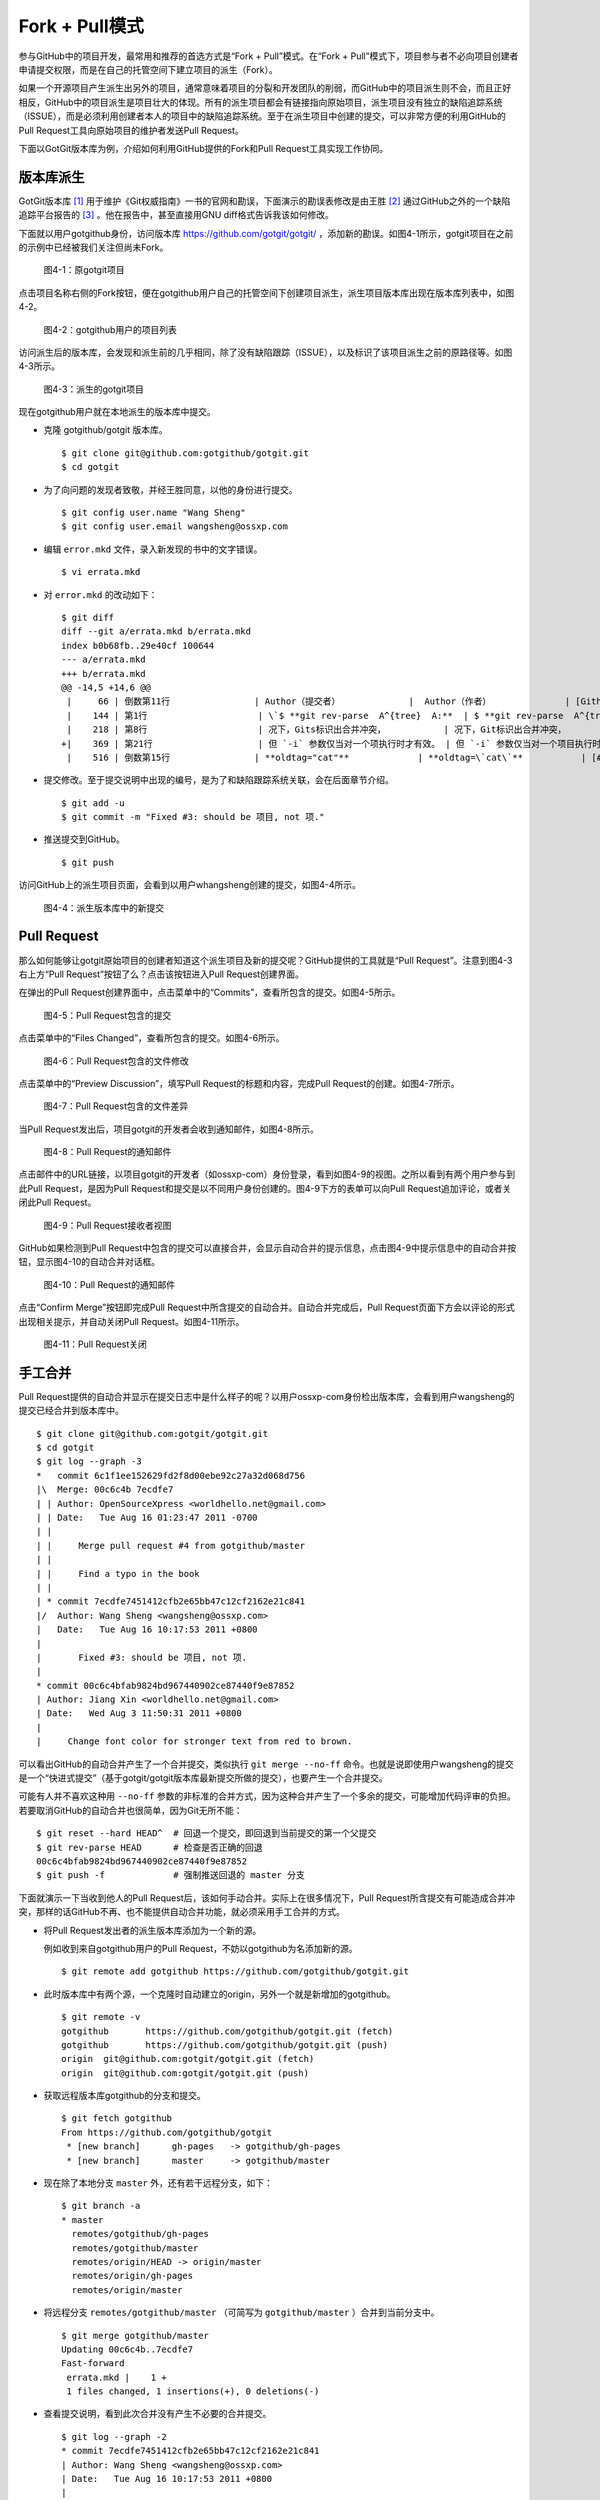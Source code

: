 Fork + Pull模式
====================

参与GitHub中的项目开发，最常用和推荐的首选方式是“Fork + Pull”模式。在“Fork + Pull”模式下，项目参与者不必向项目创建者申请提交权限，而是在自己的托管空间下建立项目的派生（Fork）。

如果一个开源项目产生派生出另外的项目，通常意味着项目的分裂和开发团队的削弱，而GitHub中的项目派生则不会，而且正好相反，GitHub中的项目派生是项目壮大的体现。所有的派生项目都会有链接指向原始项目，派生项目没有独立的缺陷追踪系统（ISSUE），而是必须利用创建者本人的项目中的缺陷追踪系统。至于在派生项目中创建的提交，可以非常方便的利用GitHub的Pull Request工具向原始项目的维护者发送Pull Request。

下面以GotGit版本库为例，介绍如何利用GitHub提供的Fork和Pull Request工具实现工作协同。

版本库派生
------------------

GotGit版本库 [#]_ 用于维护《Git权威指南》一书的官网和勘误，下面演示的勘误表修改是由王胜 [#]_
通过GitHub之外的一个缺陷追踪平台报告的 [#]_ 。他在报告中，甚至直接用GNU diff格式告诉我该如何修改。

下面就以用户gotgithub身份，访问版本库 https://github.com/gotgit/gotgit/ ，添加新的勘误。如图4-1所示，gotgit项目在之前的示例中已经被我们关注但尚未Fork。

.. figure:: /images/work-with-others/gotgit-repo.png
   :scale: 100

   图4-1：原gotgit项目

点击项目名称右侧的Fork按钮，便在gotgithub用户自己的托管空间下创建项目派生，派生项目版本库出现在版本库列表中，如图4-2。

.. figure:: /images/work-with-others/gotgit-in-repo-list.png
   :scale: 100

   图4-2：gotgithub用户的项目列表

访问派生后的版本库，会发现和派生前的几乎相同，除了没有缺陷跟踪（ISSUE），以及标识了该项目派生之前的原路径等。如图4-3所示。

.. figure:: /images/work-with-others/gotgit-repo-forked.png
   :scale: 100

   图4-3：派生的gotgit项目

现在gotgithub用户就在本地派生的版本库中提交。

* 克隆 gotgithub/gotgit 版本库。

  ::

    $ git clone git@github.com:gotgithub/gotgit.git
    $ cd gotgit

* 为了向问题的发现者致敬，并经王胜同意，以他的身份进行提交。

  ::

    $ git config user.name "Wang Sheng"
    $ git config user.email wangsheng@ossxp.com

* 编辑 ``error.mkd`` 文件，录入新发现的书中的文字错误。

  ::

    $ vi errata.mkd

* 对 ``error.mkd`` 的改动如下：

  ::

    $ git diff
    diff --git a/errata.mkd b/errata.mkd
    index b0b68fb..29e40cf 100644
    --- a/errata.mkd
    +++ b/errata.mkd
    @@ -14,5 +14,6 @@
     |     66 | 倒数第11行                | Author（提交者）             |  Author（作者）              | [Github#2](http://github.com/gotgit/gotgit/issues/2)    |
     |    144 | 第1行                     | \`$ **git rev-parse  A^{tree}  A:**  | $ **git rev-parse  A^{tree}  A:**              | [#153](http://redmine.ossxp.com/redmine/issues/153)  |
     |    218 | 第8行                     | 况下，Gits标识出合并冲突，           | 况下，Git标识出合并冲突，                      | [#159](http://redmine.ossxp.com/redmine/issues/159)  |
    +|    369 | 第21行                    | 但 `-i` 参数仅当对一个项执行时才有效。 | 但 `-i` 参数仅当对一个项目执行时才有效。     | [Github#3](http://github.com/gotgit/gotgit/issues/3)    |
     |    516 | 倒数第15行                | **oldtag="cat"**             | **oldtag=\`cat\`**           | [#151](http://redmine.ossxp.com/redmine/issues/151)  |

* 提交修改。至于提交说明中出现的编号，是为了和缺陷跟踪系统关联，会在后面章节介绍。

  ::

    $ git add -u
    $ git commit -m "Fixed #3: should be 项目, not 项." 

* 推送提交到GitHub。

  ::

    $ git push

访问GitHub上的派生项目页面，会看到以用户whangsheng创建的提交，如图4-4所示。

.. figure:: /images/work-with-others/gotgit-new-commit.png
   :scale: 100

   图4-4：派生版本库中的新提交

Pull Request
------------------

那么如何能够让gotgit原始项目的创建者知道这个派生项目及新的提交呢？GitHub提供的工具就是“Pull Request”。注意到图4-3右上方“Pull Request”按钮了么？点击该按钮进入Pull Request创建界面。

在弹出的Pull Request创建界面中，点击菜单中的“Commits”，查看所包含的提交。如图4-5所示。

.. figure:: /images/work-with-others/pull-request-form-commit.png
   :scale: 100

   图4-5：Pull Request包含的提交

点击菜单中的“Files Changed”，查看所包含的提交。如图4-6所示。

.. figure:: /images/work-with-others/pull-request-form-file.png
   :scale: 100

   图4-6：Pull Request包含的文件修改

点击菜单中的“Preview Discussion”，填写Pull Request的标题和内容，完成Pull Request的创建。如图4-7所示。

.. figure:: /images/work-with-others/pull-request-form-discuss.png
   :scale: 100

   图4-7：Pull Request包含的文件差异

当Pull Request发出后，项目gotgit的开发者会收到通知邮件，如图4-8所示。

.. figure:: /images/work-with-others/pull-request-email.png
   :scale: 100

   图4-8：Pull Request的通知邮件

点击邮件中的URL链接，以项目gotgit的开发者（如ossxp-com）身份登录，看到如图4-9的视图。之所以看到有两个用户参与到此Pull Request，是因为Pull Request和提交是以不同用户身份创建的。图4-9下方的表单可以向Pull Request追加评论，或者关闭此Pull Request。

.. figure:: /images/work-with-others/pull-request-owner-view.png
   :scale: 100

   图4-9：Pull Request接收者视图

GitHub如果检测到Pull Request中包含的提交可以直接合并，会显示自动合并的提示信息，点击图4-9中提示信息中的自动合并按钮，显示图4-10的自动合并对话框。

.. figure:: /images/work-with-others/pull-request-auto-merge.png
   :scale: 100

   图4-10：Pull Request的通知邮件

点击“Confirm Merge”按钮即完成Pull Request中所含提交的自动合并。自动合并完成后，Pull Request页面下方会以评论的形式出现相关提示，并自动关闭Pull Request。如图4-11所示。

.. figure:: /images/work-with-others/pull-request-closed.png
   :scale: 100

   图4-11：Pull Request关闭

手工合并
------------

Pull Request提供的自动合并显示在提交日志中是什么样子的呢？以用户ossxp-com身份检出版本库，会看到用户wangsheng的提交已经合并到版本库中。

::

  $ git clone git@github.com:gotgit/gotgit.git
  $ cd gotgit
  $ git log --graph -3
  *   commit 6c1f1ee152629fd2f8d00ebe92c27a32d068d756
  |\  Merge: 00c6c4b 7ecdfe7
  | | Author: OpenSourceXpress <worldhello.net@gmail.com>
  | | Date:   Tue Aug 16 01:23:47 2011 -0700
  | | 
  | |     Merge pull request #4 from gotgithub/master
  | |     
  | |     Find a typo in the book
  | |   
  | * commit 7ecdfe7451412cfb2e65bb47c12cf2162e21c841
  |/  Author: Wang Sheng <wangsheng@ossxp.com>
  |   Date:   Tue Aug 16 10:17:53 2011 +0800
  |   
  |       Fixed #3: should be 项目, not 项.
  |  
  * commit 00c6c4bfab9824bd967440902ce87440f9e87852
  | Author: Jiang Xin <worldhello.net@gmail.com>
  | Date:   Wed Aug 3 11:50:31 2011 +0800
  | 
  |     Change font color for stronger text from red to brown.

可以看出GitHub的自动合并产生了一个合并提交，类似执行 ``git merge --no-ff`` 命令。也就是说即使用户wangsheng的提交是一个“快进式提交”（基于gotgit/gotgit版本库最新提交所做的提交），也要产生一个合并提交。

可能有人并不喜欢这种用 ``--no-ff`` 参数的非标准的合并方式，因为这种合并产生了一个多余的提交，可能增加代码评审的负担。若要取消GitHub的自动合并也很简单，因为Git无所不能：

::

  $ git reset --hard HEAD^  # 回退一个提交，即回退到当前提交的第一个父提交
  $ git rev-parse HEAD      # 检查是否正确的回退
  00c6c4bfab9824bd967440902ce87440f9e87852
  $ git push -f             # 强制推送回退的 master 分支

下面就演示一下当收到他人的Pull Request后，该如何手动合并。实际上在很多情况下，Pull Request所含提交有可能造成合并冲突，那样的话GitHub不再、也不能提供自动合并功能，就必须采用手工合并的方式。

* 将Pull Request发出者的派生版本库添加为一个新的源。

  例如收到来自gotgithub用户的Pull Request，不妨以gotgithub为名添加新的源。

  ::

    $ git remote add gotgithub https://github.com/gotgithub/gotgit.git

* 此时版本库中有两个源，一个克隆时自动建立的origin，另外一个就是新增加的gotgithub。

  ::

    $ git remote -v
    gotgithub       https://github.com/gotgithub/gotgit.git (fetch)
    gotgithub       https://github.com/gotgithub/gotgit.git (push)
    origin  git@github.com:gotgit/gotgit.git (fetch)
    origin  git@github.com:gotgit/gotgit.git (push)

* 获取远程版本库gotgithub的分支和提交。

  ::

    $ git fetch gotgithub
    From https://github.com/gotgithub/gotgit
     * [new branch]      gh-pages   -> gotgithub/gh-pages
     * [new branch]      master     -> gotgithub/master

* 现在除了本地分支 ``master`` 外，还有若干远程分支，如下：

  ::

    $ git branch -a
    * master
      remotes/gotgithub/gh-pages
      remotes/gotgithub/master
      remotes/origin/HEAD -> origin/master
      remotes/origin/gh-pages
      remotes/origin/master


* 将远程分支 ``remotes/gotgithub/master`` （可简写为 ``gotgithub/master`` ）合并到当前分支中。

  ::

    $ git merge gotgithub/master
    Updating 00c6c4b..7ecdfe7
    Fast-forward
     errata.mkd |    1 +
     1 files changed, 1 insertions(+), 0 deletions(-)

* 查看提交说明，看到此次合并没有产生不必要的合并提交。

  ::

    $ git log --graph -2
    * commit 7ecdfe7451412cfb2e65bb47c12cf2162e21c841
    | Author: Wang Sheng <wangsheng@ossxp.com>
    | Date:   Tue Aug 16 10:17:53 2011 +0800
    | 
    |     Fixed #3: should be 项目, not 项.
    |  
    * commit 00c6c4bfab9824bd967440902ce87440f9e87852
    | Author: Jiang Xin <worldhello.net@gmail.com>
    | Date:   Wed Aug 3 11:50:31 2011 +0800
    | 
    |     Change font color for stronger text from red to brown.

* 将合并推送到GitHub版本库中。

  ::

    $ git push


简化的 Fork + Pull Request
--------------------------------

GitHub提供了一个快捷的“Fork + Pull Request”操作。在介绍该操作前，先介绍一下GitHub的在线编辑文件功能。例如以gotgithub用户登录GitHub，访问一下地址： https://github.com/gotgithub/gotgit/blob/gh-pages/errata.md 。即浏览派生的版本库 ``gotgithub/gotgit`` 中的文件 ``errata.md`` ，会看到其中一个“Edit this file”的按钮，如图4-12所示。


.. figure:: /images/work-with-others/edit-this-file-btn.png
   :scale: 100

   图4-12：浏览自己版本库中文件

点击图4-12中的“Edit this file”按钮，开始在线编辑文件 ``errata.md`` ，编辑器还支持语法加亮，如图4-13所示。

.. figure:: /images/work-with-others/edit-this-file-form.png
   :scale: 100

   图4-13：编辑文件

到目前，我们已经了解了GitHub的三大武器：Fork、Pull Request和在线编辑。下面就介绍一下对于最常用的“Fork + Pull Request”操作，GitHub是如何完美地将三大武器整合在一起，提供最快捷和最自然的操作方式。即GitHub对于他人版本库文件（无权修改）提供了一个“Fork and edit this file”的按钮，将三大武器一勺烩。

访问他人版本库（尚未在自己空间派生）中的文件，例如访问下面网址：

* https://github.com/ossxp-com/hello-world/blob/master/README

显示他人（ossxp-com）版本库 ``hello-world`` 中的 ``README`` 文件，如图4-14所示。

.. figure:: /images/work-with-others/fork-and-edit-btn.png
   :scale: 100

   图4-14：浏览让人版本库中文件

点击图4-14中的“Fork and edit this file”按钮，会自动在自己托管空间创建派生版本库，并开始在线编辑文件 ``errata.md`` ，如图4-15所示。

.. figure:: /images/work-with-others/fork-and-edit-form.png
   :scale: 100

   图4-15：派生并编辑文件

文件修改完毕，点击“Propose File Change”按钮，会将改动作提交到派生的版本库中，并马上开启一个新的Pull Request。如图4-16所示。

.. figure:: /images/work-with-others/fork-and-edit-pull-request.png
   :scale: 100

   图4-16：编辑完毕自动开启Pull Request

如果仔细查看图4-16，会发现此次派生并修改发生在 ``gotgithub/hello-world`` 派生版本库中的 ``patch-1`` 分支中，并非通常的 ``master`` 分支。因此当 ``hello-world`` 原始版本库的管理员收到此Pull Request并打算手工合并的话，要注意合并正确的分支。例如使用如下命令：

::

  $ git merge gotgithub/patch-1


----

.. [#] https://github.com/gotgit/gotgit/
.. [#] https://github.com/wangsheng/
.. [#] http://redmine.ossxp.com/redmine/issues/161
